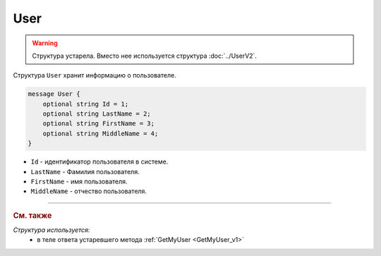 User
====

.. warning::
	Структура устарела. Вместо нее используется структура :doc:`../UserV2`.

Структура ``User`` хранит информацию о пользователе.

.. code-block:: protobuf

    message User {
        optional string Id = 1;
        optional string LastName = 2;
        optional string FirstName = 3;
        optional string MiddleName = 4;
    }

- ``Id`` - идентификатор пользователя в системе.
- ``LastName`` - Фамилия пользователя.
- ``FirstName`` - имя пользователя.
- ``MiddleName`` - отчество пользователя.


----

.. rubric:: См. также

*Структура используется:*
	- в теле ответа устаревшего метода :ref:`GetMyUser <GetMyUser_v1>`